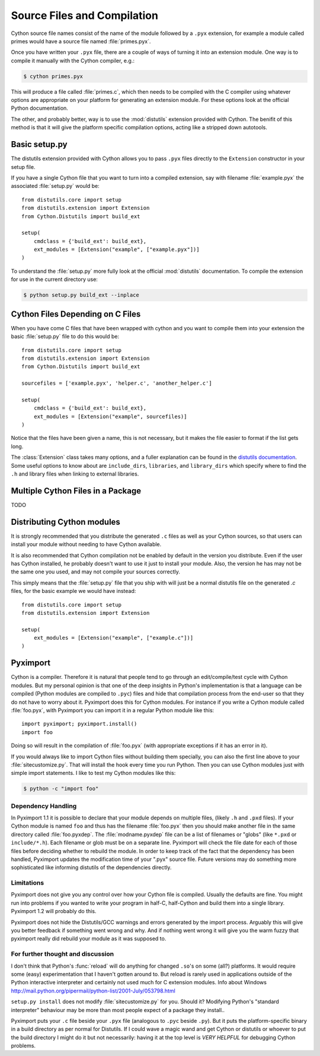 .. highlight:: cython

.. _compilation:

****************************
Source Files and Compilation
****************************

Cython source file names consist of the name of the module followed by a
``.pyx`` extension, for example a module called primes would have a source
file named :file:`primes.pyx`.

Once you have written your ``.pyx`` file, there are a couple of ways of turning it
into an extension module. One way is to compile it manually with the Cython
compiler, e.g.:

.. sourcecode:: text

    $ cython primes.pyx

This will produce a file called :file:`primes.c`, which then needs to be
compiled with the C compiler using whatever options are appropriate on your
platform for generating an extension module. For these options look at the
official Python documentation.

The other, and probably better, way is to use the :mod:`distutils` extension
provided with Cython. The benifit of this method is that it will give the
platform specific compilation options, acting like a stripped down autotools.

Basic setup.py
===============
The distutils extension provided with Cython allows you to pass ``.pyx`` files
directly to the ``Extension`` constructor in your setup file.

If you have a single Cython file that you want to turn into a compiled
extension, say with filename :file:`example.pyx` the associated :file:`setup.py`
would be::

    from distutils.core import setup
    from distutils.extension import Extension
    from Cython.Distutils import build_ext

    setup(
        cmdclass = {'build_ext': build_ext},
        ext_modules = [Extension("example", ["example.pyx"])]
    ) 

To understand the :file:`setup.py` more fully look at the official
:mod:`distutils` documentation. To compile the extension for use in the
current directory use:

.. sourcecode:: text

    $ python setup.py build_ext --inplace

Cython Files Depending on C Files
===================================

When you have come C files that have been wrapped with cython and you want to
compile them into your extension the basic :file:`setup.py` file to do this
would be::

    from distutils.core import setup
    from distutils.extension import Extension
    from Cython.Distutils import build_ext

    sourcefiles = ['example.pyx', 'helper.c', 'another_helper.c']

    setup(
        cmdclass = {'build_ext': build_ext},
        ext_modules = [Extension("example", sourcefiles)]
    )

Notice that the files have been given a name, this is not necessary, but it
makes the file easier to format if the list gets long.

The :class:`Extension` class takes many options, and a fuller explanation can
be found in the `distutils documentation`_. Some useful options to know about 
are ``include_dirs``, ``libraries``, and ``library_dirs`` which specify where
to find the ``.h`` and library files when linking to external libraries. 

.. _distutils documentation: http://docs.python.org/extending/building.html



Multiple Cython Files in a Package
===================================

TODO

Distributing Cython modules
============================
It is strongly recommended that you distribute the generated ``.c`` files as well
as your Cython sources, so that users can install your module without needing
to have Cython available.

It is also recommended that Cython compilation not be enabled by default in the
version you distribute. Even if the user has Cython installed, he probably
doesn't want to use it just to install your module. Also, the version he has
may not be the same one you used, and may not compile your sources correctly.

This simply means that the :file:`setup.py` file that you ship with will just
be a normal distutils file on the generated `.c` files, for the basic example
we would have instead::

    from distutils.core import setup
    from distutils.extension import Extension

    setup(
        ext_modules = [Extension("example", ["example.c"])]
    ) 


.. _pyximport:

Pyximport
===========

.. TODO add some text about how this is Paul Prescods code. Also change the
   tone to be more universal (i.e. remove all the I statements)

Cython is a compiler. Therefore it is natural that people tend to go
through an edit/compile/test cycle with Cython modules. But my personal
opinion is that one of the deep insights in Python's implementation is
that a language can be compiled (Python modules are compiled to ``.pyc``)
files and hide that compilation process from the end-user so that they
do not have to worry about it. Pyximport does this for Cython modules.
For instance if you write a Cython module called :file:`foo.pyx`, with
Pyximport you can import it in a regular Python module like this::


    import pyximport; pyximport.install()
    import foo

Doing so will result in the compilation of :file:`foo.pyx` (with appropriate
exceptions if it has an error in it).

If you would always like to import Cython files without building them
specially, you can also the first line above to your :file:`sitecustomize.py`.
That will install the hook every time you run Python. Then you can use
Cython modules just with simple import statements. I like to test my
Cython modules like this:

.. sourcecode:: text

    $ python -c "import foo"

Dependency Handling
--------------------

In Pyximport 1.1 it is possible to declare that your module depends on
multiple files, (likely ``.h`` and ``.pxd`` files). If your Cython module is
named ``foo`` and thus has the filename :file:`foo.pyx` then you should make
another file in the same directory called :file:`foo.pyxdep`. The
:file:`modname.pyxdep` file can be a list of filenames or "globs" (like
``*.pxd`` or ``include/*.h``). Each filename or glob must be on a separate
line. Pyximport will check the file date for each of those files before
deciding whether to rebuild the module. In order to keep track of the
fact that the dependency has been handled, Pyximport updates the
modification time of your ".pyx" source file. Future versions may do
something more sophisticated like informing distutils of the
dependencies directly.

Limitations
------------

Pyximport does not give you any control over how your Cython file is
compiled. Usually the defaults are fine. You might run into problems if
you wanted to write your program in half-C, half-Cython and build them
into a single library. Pyximport 1.2 will probably do this.

Pyximport does not hide the Distutils/GCC warnings and errors generated
by the import process. Arguably this will give you better feedback if
something went wrong and why. And if nothing went wrong it will give you
the warm fuzzy that pyximport really did rebuild your module as it was
supposed to.

For further thought and discussion
------------------------------------

I don't think that Python's :func:`reload` will do anything for changed
``.so``'s on some (all?) platforms. It would require some (easy)
experimentation that I haven't gotten around to. But reload is rarely used in
applications outside of the Python interactive interpreter and certainly not
used much for C extension modules. Info about Windows
`<http://mail.python.org/pipermail/python-list/2001-July/053798.html>`_

``setup.py install`` does not modify :file:`sitecustomize.py` for you. Should it?
Modifying Python's "standard interpreter" behaviour may be more than
most people expect of a package they install..

Pyximport puts your ``.c`` file beside your ``.pyx`` file (analogous to
``.pyc`` beside ``.py``). But it puts the platform-specific binary in a
build directory as per normal for Distutils. If I could wave a magic
wand and get Cython or distutils or whoever to put the build directory I
might do it but not necessarily: having it at the top level is *VERY*
*HELPFUL* for debugging Cython problems.

